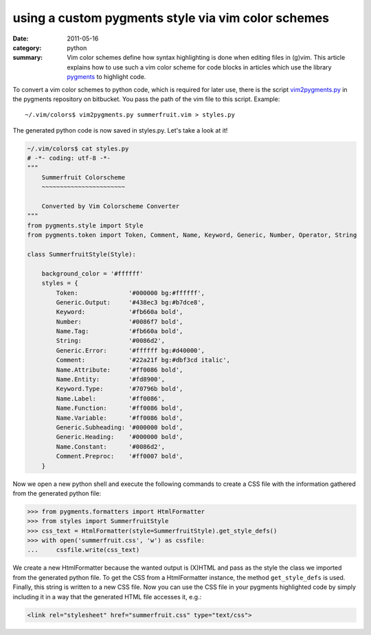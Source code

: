 using a custom pygments style via vim color schemes
===================================================
:date: 2011-05-16
:category: python
:summary: Vim color schemes define how syntax highlighting is done when
    editing files in (g)vim. This article explains how to use such a vim color
    scheme for code blocks in articles which use the library pygments_ to
    highlight code.

To convert a vim color schemes to python code, which is
required for later use, there is the script vim2pygments.py_ in the
pygments repository on bitbucket. You pass the path of the vim file to
this script. Example::

    ~/.vim/colors$ vim2pygments.py summerfruit.vim > styles.py

The generated python code is now saved in styles.py. Let's take a look at
it!

.. code-block:: py

    ~/.vim/colors$ cat styles.py
    # -*- coding: utf-8 -*-
    """
        Summerfruit Colorscheme
        ~~~~~~~~~~~~~~~~~~~~~~~
    
        Converted by Vim Colorscheme Converter
    """
    from pygments.style import Style
    from pygments.token import Token, Comment, Name, Keyword, Generic, Number, Operator, String
    
    class SummerfruitStyle(Style):
    
        background_color = '#ffffff'
        styles = {
            Token:              '#000000 bg:#ffffff',
            Generic.Output:     '#438ec3 bg:#b7dce8',
            Keyword:            '#fb660a bold',
            Number:             '#0086f7 bold',
            Name.Tag:           '#fb660a bold',
            String:             '#0086d2',
            Generic.Error:      '#ffffff bg:#d40000',
            Comment:            '#22a21f bg:#dbf3cd italic',
            Name.Attribute:     '#ff0086 bold',
            Name.Entity:        '#fd8900',
            Keyword.Type:       '#70796b bold',
            Name.Label:         '#ff0086',
            Name.Function:      '#ff0086 bold',
            Name.Variable:      '#ff0086 bold',
            Generic.Subheading: '#000000 bold',
            Generic.Heading:    '#000000 bold',
            Name.Constant:      '#0086d2',
            Comment.Preproc:    '#ff0007 bold',
        }

Now we open a new python shell and execute the following commands to
create a CSS file with the information gathered from the generated python
file:

.. code-block:: pycon

    >>> from pygments.formatters import HtmlFormatter
    >>> from styles import SummerfruitStyle
    >>> css_text = HtmlFormatter(style=SummerfruitStyle).get_style_defs()
    >>> with open('summerfruit.css', 'w') as cssfile:
    ...     cssfile.write(css_text)

We create a new HtmlFormatter because the wanted output is (X)HTML and
pass as the style the class we imported from the generated python file. To
get the CSS from a HtmlFormatter instance, the method ``get_style_defs``
is used. Finally, this string is written to a new CSS file. Now you can use
the CSS file in your pygments highlighted code by simply including it in a
way that the generated HTML file accesses it, e.g.:

.. code-block:: html

    <link rel="stylesheet" href="summerfruit.css" type="text/css">

.. _pelican: http://docs.notmyidea.org/alexis/pelican/
.. _pygments: http://pygments.pocoo.org
.. _vim2pygments.py: https://bitbucket.org/birkenfeld/pygments-main/src/4e66a4c4b3ed/scripts/vim2pygments.py
